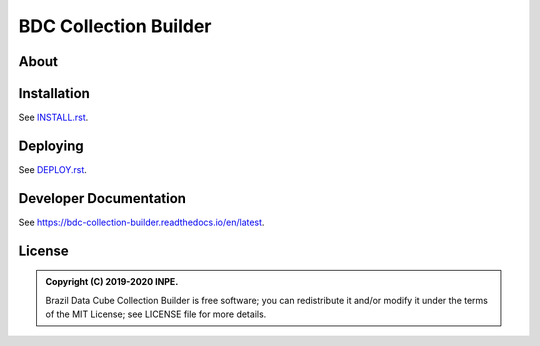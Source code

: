 ..
    This file is part of Brazil Data Cube Collection Builder.
    Copyright (C) 2019-2020 INPE.

    Brazil Data Cube Collection Builder is free software; you can redistribute it and/or modify it
    under the terms of the MIT License; see LICENSE file for more details.


======================
BDC Collection Builder
======================

.. image:: https://img.shields.io/badge/license-MIT-green
        :target: https://github.com/brazil-data-cube/bdc-collection-builder/blob/master/LICENSE
        :alt: Software License

.. image:: https://readthedocs.org/projects/bdc-collection-builder/badge/?version=latest
        :target: https://bdc-collection-builder.readthedocs.io/en/latest/
        :alt: Documentation Status

.. image:: https://img.shields.io/badge/lifecycle-experimental-orange.svg
        :target: https://www.tidyverse.org/lifecycle/#experimental
        :alt: Software Life Cycle

.. image:: https://img.shields.io/github/tag/brazil-data-cube/bdc-collection-builder.svg
        :target: https://github.com/brazil-data-cube/bdc-collection-builder/releases
        :alt: Release

.. image:: https://badges.gitter.im/brazil-data-cube/community.png
        :target: https://gitter.im/brazil-data-cube/community#
        :alt: Join the chat


About
=====



Installation
============

See `INSTALL.rst <./INSTALL.rst>`_.


Deploying
=========

See `DEPLOY.rst <./DEPLOY.rst>`_.


Developer Documentation
=======================

See https://bdc-collection-builder.readthedocs.io/en/latest.


License
=======

.. admonition::
    Copyright (C) 2019-2020 INPE.

    Brazil Data Cube Collection Builder is free software; you can redistribute it and/or modify it
    under the terms of the MIT License; see LICENSE file for more details.